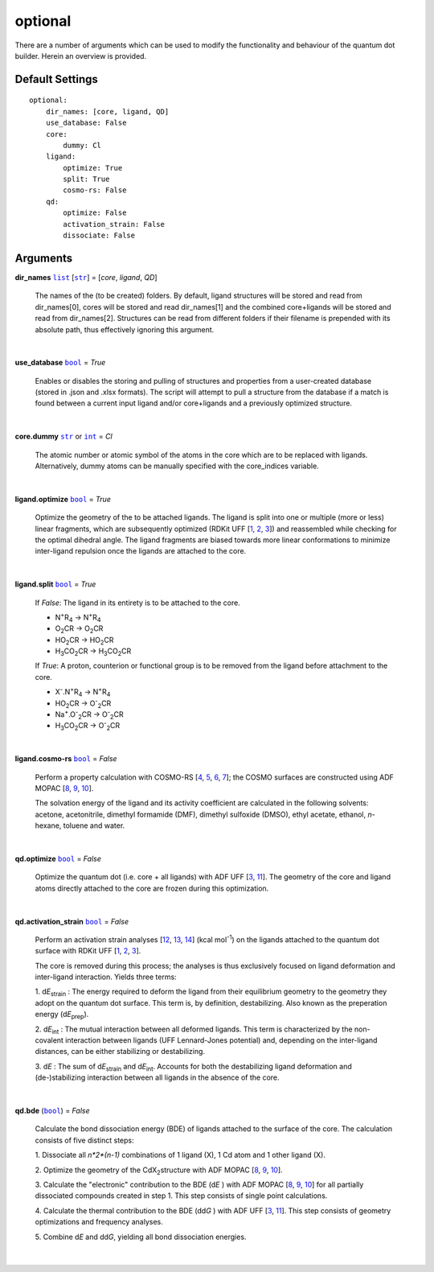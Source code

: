optional
========

There are a number of arguments which can be used to modify the
functionality and behaviour of the quantum dot builder. Herein an
overview is provided.

Default Settings
~~~~~~~~~~~~~~~~

::

    optional:
        dir_names: [core, ligand, QD]
        use_database: False
        core:
            dummy: Cl
        ligand:
            optimize: True
            split: True
            cosmo-rs: False
        qd:
            optimize: False
            activation_strain: False
            dissociate: False

Arguments
~~~~~~~~~

**dir_names** |list|_ [|str|_] = [*core*, *ligand*, *QD*]

    The names of the (to be created) folders.
    By default, ligand structures will be stored and read from dir_names[0],
    cores will be stored and read dir_names[1] and the combined core+ligands
    will be stored and read from dir_names[2]. Structures can be read from
    different folders if their filename is prepended with its absolute path,
    thus effectively ignoring this argument.

    |

**use_database** |bool|_ = *True*

    Enables or disables the storing and pulling of structures and properties
    from a user-created database (stored in .json and .xlsx formats).
    The script will attempt to pull a structure from the database if a match
    is found between a current input ligand and/or core+ligands and a previously
    optimized structure.

    |

**core.dummy** |str|_ or |int|_ = *Cl*

    The atomic number or atomic symbol of the atoms in the core which are to be
    replaced with ligands. Alternatively, dummy atoms can be manually specified
    with the core_indices variable.

    |

**ligand.optimize** |bool|_ = *True*

    Optimize the geometry of the to be attached ligands.
    The ligand is split into one or multiple (more or less) linear fragments, which
    are subsequently optimized (RDKit UFF [1_, 2_, 3_]) and reassembled while
    checking for the optimal dihedral angle. The ligand fragments are biased
    towards more linear conformations to minimize inter-ligand repulsion once the
    ligands are attached to the core.

    |

**ligand.split** |bool|_ = *True*

    If *False*: The ligand in its entirety is to be attached to the core.

    -   N\ :sup:`+`\ R\ :sub:`4`\                   -> N\ :sup:`+`\ R\ :sub:`4`\

    -   O\ :sub:`2`\CR                              -> O\ :sub:`2`\CR

    -   HO\ :sub:`2`\CR                             -> HO\ :sub:`2`\CR

    -   H\ :sub:`3`\CO\ :sub:`2`\CR                 -> H\ :sub:`3`\CO\ :sub:`2`\CR

    If *True*: A proton, counterion or functional group is to be removed from
    the ligand before attachment to the core.

    -   X\ :sup:`-`\.N\ :sup:`+`\ R\ :sub:`4`\      -> N\ :sup:`+`\ R\ :sub:`4`\

    -   HO\ :sub:`2`\CR                             -> O\ :sup:`-`\ :sub:`2`\CR

    -   Na\ :sup:`+`\.O\ :sup:`-`\ :sub:`2`\CR	    -> O\ :sup:`-`\ :sub:`2`\CR

    -   H\ :sub:`3`\CO\ :sub:`2`\CR                 -> O\ :sup:`-`\ :sub:`2`\CR

    |

**ligand.cosmo-rs** |bool|_ = *False*

    Perform a property calculation with COSMO-RS [4_, 5_, 6_, 7_]; the COSMO
    surfaces are constructed using ADF MOPAC [8_, 9_, 10_].

    The solvation energy of the ligand and its activity coefficient are calculated
    in the following solvents: acetone, acetonitrile, dimethyl formamide (DMF),
    dimethyl sulfoxide (DMSO), ethyl acetate, ethanol, *n*-hexane, toluene and water.

    |

**qd.optimize** |bool|_ = *False*

    Optimize the quantum dot (i.e. core + all ligands) with ADF UFF [3_, 11_].
    The geometry of the core and ligand atoms directly attached to the core
    are frozen during this optimization.

    |

**qd.activation_strain** |bool|_ = *False*

    Perform an activation strain analyses [12_, 13_, 14_] (kcal mol\ :sup:`-1`\)
    on the ligands attached to the quantum dot surface with RDKit UFF [1_, 2_, 3_].

    The core is removed during this process; the analyses is thus exclusively
    focused on ligand deformation and inter-ligand interaction.
    Yields three terms:

    1.  d\ *E*\ :sub:`strain`\  : 	The energy required to deform the ligand
    from their equilibrium geometry to the geometry they adopt on the quantum
    dot surface. This term is, by definition, destabilizing. Also known as the
    preperation energy (d\ *E*\ :sub:`prep`\).

    2.  d\ *E*\ :sub:`int`\  :	The mutual interaction between all deformed
    ligands. This term is characterized by the non-covalent interaction between
    ligands (UFF Lennard-Jones potential) and, depending on the inter-ligand
    distances, can be either stabilizing or destabilizing.

    3.  d\ *E* :	The sum of d\ *E*\ :sub:`strain`\  and d\ *E*\ :sub:`int`\ .
    Accounts for both the destabilizing ligand deformation and
    (de-)stabilizing interaction between all ligands in the absence of the core.

    |

**qd.bde** (|bool|_) = *False*

    Calculate the bond dissociation energy (BDE) of ligands attached to the surface
    of the core. The calculation consists of five distinct steps:

    1.  Dissociate all *n*2*(n-1)* combinations of 1 ligand (X), 1 Cd atom and 1
    other ligand (X).


    2.  Optimize the geometry of the CdX\ :sub:`2`\ structure with ADF MOPAC
    [8_, 9_, 10_].

    3.  Calculate the "electronic" contribution to the BDE (d\ *E* ) with ADF MOPAC
    [8_, 9_, 10_] for all partially dissociated compounds created in step 1.
    This step consists of single point calculations.

    4.  Calculate the thermal contribution to the BDE (dd\ *G* ) with ADF UFF [3_, 11_].
    This step consists of geometry optimizations and frequency analyses.

    5.  Combine d\ *E* and dd\ *G*, yielding all bond dissociation
    energies.

    |


.. _1: http://www.rdkit.org
.. _2: https://github.com/rdkit/rdkit
.. _3: https://doi.org/10.1021/ja00051a040
.. _4: https://www.scm.com/doc/COSMO-RS/index.html
.. _5: https://doi.org/10.1021/j100007a062
.. _6: https://doi.org/10.1021/jp980017s
.. _7: https://doi.org/10.1139/V09-008
.. _8: https://www.scm.com/doc/MOPAC/Introduction.html
.. _9: http://openmopac.net
.. _10: https://doi.org/10.1007/s00894-012-1667-x
.. _11: https://www.scm.com/doc/UFF/index.html
.. _12: https://doi.org/10.1002/9780470125922.ch1
.. _13: https://doi.org/10.1002/wcms.1221
.. _14: https://doi.org/10.1021/acs.jpcc.5b02987

.. _bool: https://docs.python.org/3/library/stdtypes.html#boolean-values
.. _str: https://docs.python.org/3/library/stdtypes.html#str
.. _list: https://docs.python.org/3/library/stdtypes.html#list
.. _int: https://docs.python.org/3/library/functions.html#int

.. |bool| replace:: ``bool``
.. |str| replace:: ``str``
.. |list| replace:: ``list``
.. |int| replace:: ``int``
